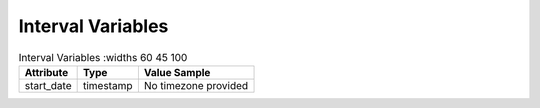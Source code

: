Interval Variables
******************

.. list-table:: Interval Variables
   :widths 60 45 100
   :header-rows: 1

   * - Attribute
     - Type
     - Value Sample
   * - start_date
     - timestamp
     - No timezone provided
